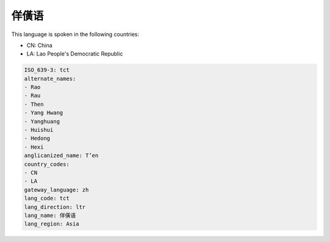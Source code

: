 .. _tct:

佯僙语
=========

This language is spoken in the following countries:

* CN: China
* LA: Lao People's Democratic Republic

.. code-block:: yaml

    ISO_639-3: tct
    alternate_names:
    - Rao
    - Rau
    - Then
    - Yang Hwang
    - Yanghuang
    - Huishui
    - Hedong
    - Hexi
    anglicanized_name: T’en
    country_codes:
    - CN
    - LA
    gateway_language: zh
    lang_code: tct
    lang_direction: ltr
    lang_name: 佯僙语
    lang_region: Asia
    

